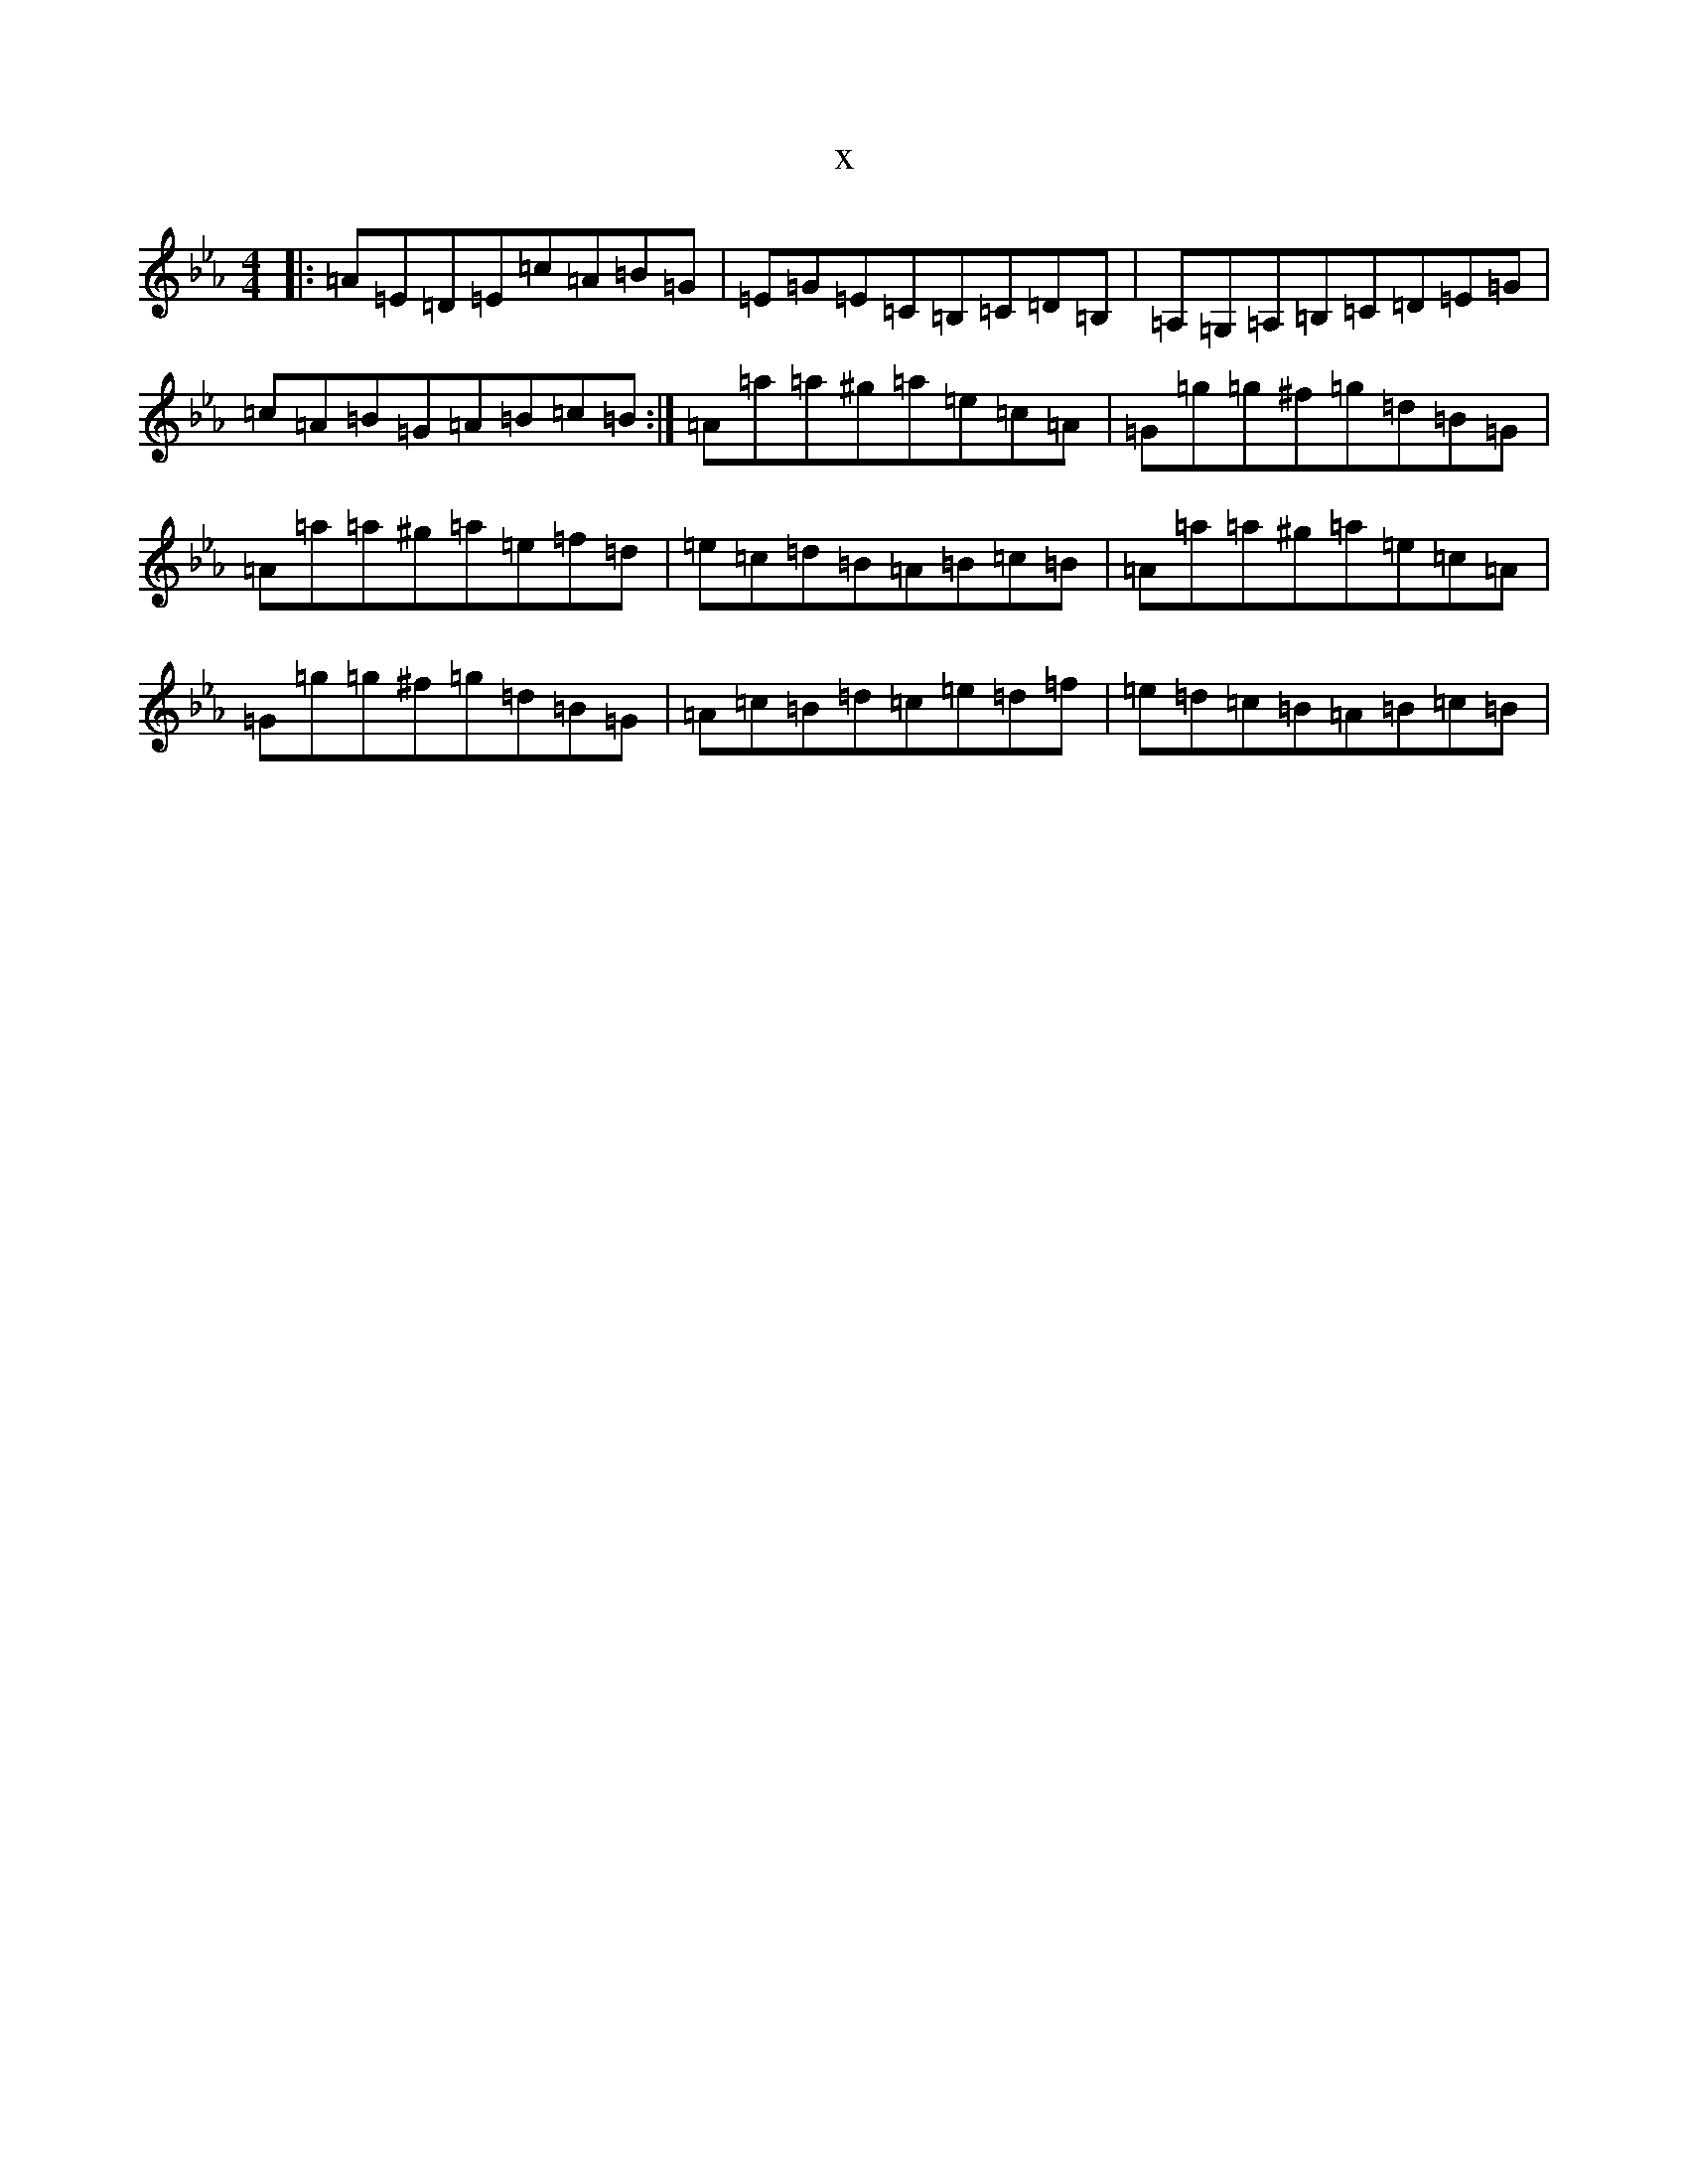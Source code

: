 X:16533
T:x
L:1/8
M:4/4
K: C minor
|:=A=E=D=E=c=A=B=G|=E=G=E=C=B,=C=D=B,|=A,=G,=A,=B,=C=D=E=G|=c=A=B=G=A=B=c=B:|=A=a=a^g=a=e=c=A|=G=g=g^f=g=d=B=G|=A=a=a^g=a=e=f=d|=e=c=d=B=A=B=c=B|=A=a=a^g=a=e=c=A|=G=g=g^f=g=d=B=G|=A=c=B=d=c=e=d=f|=e=d=c=B=A=B=c=B|